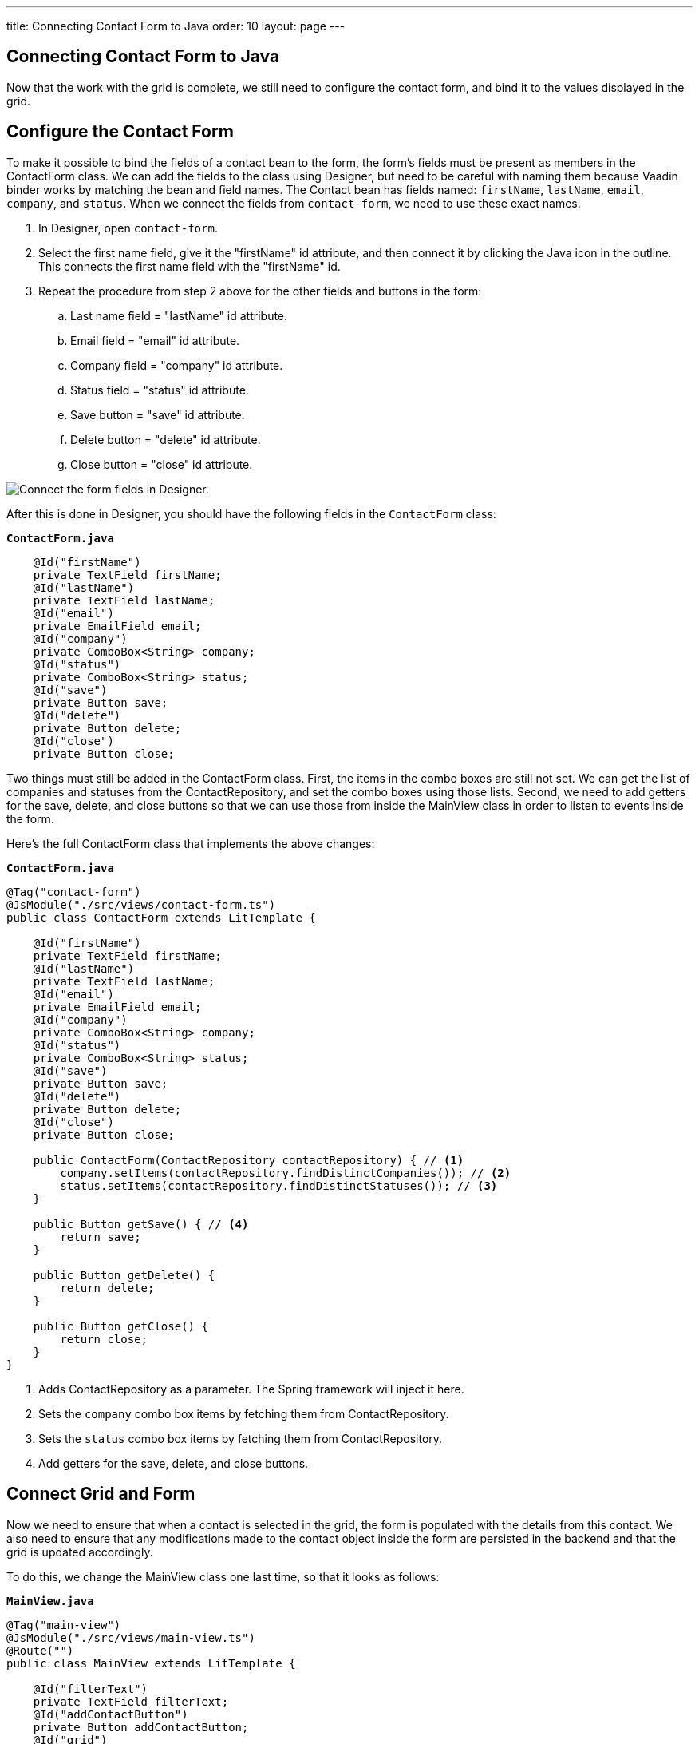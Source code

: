 ---
title: Connecting Contact Form to Java
order: 10
layout: page
---

[[designer.connecting.contact.form]]
[#java-contact-form]
== Connecting Contact Form to Java

Now that the work with the grid is complete, we still need to configure the contact form, and bind it to the values displayed in the grid. 

[#java-configure-contact-form]
== Configure the Contact Form

To make it possible to bind the fields of a contact bean to the form, the form's fields must be present as members in the [classname]#ContactForm# class.
We can add the fields to the class using Designer, but need to be careful with naming them because Vaadin binder works by matching the bean and field names.
The [classname]#Contact# bean has fields named: `firstName`, `lastName`, `email`, `company`, and `status`.
When we connect the fields from `contact-form`, we need to use these exact names.

. In Designer, open `contact-form`.
. Select the first name field, give it the "firstName" id attribute, and then connect it by clicking the Java icon in the outline. This connects the first name field with the "firstName" id. 
. Repeat the procedure from step 2 above for the other fields and buttons in the form:
.. Last name field = "lastName" id attribute.
.. Email field = "email" id attribute.
.. Company field = "company" id attribute.
.. Status field = "status" id attribute.
.. Save button = "save" id attribute.
.. Delete button = "delete" id attribute.
.. Close button = "close" id attribute.

image::images/form-connect-fields-designer.png[Connect the form fields in Designer.]

After this is done in Designer, you should have the following fields in the [classname]#`ContactForm`# class:

.`*ContactForm.java*`
[source,java]
----
    @Id("firstName")
    private TextField firstName;
    @Id("lastName")
    private TextField lastName;
    @Id("email")
    private EmailField email;
    @Id("company")
    private ComboBox<String> company;
    @Id("status")
    private ComboBox<String> status;
    @Id("save")
    private Button save;
    @Id("delete")
    private Button delete;
    @Id("close")
    private Button close;
----


Two things must still be added in the [classname]#ContactForm# class.
First, the items in the combo boxes are still not set.
We can get the list of companies and statuses from the [classname]#ContactRepository#, and set the combo boxes using those lists.
Second, we need to add getters for the save, delete, and close buttons so that we can use those from inside the [classname]#MainView# class in order to listen to events inside the form.

Here's the full [classname]#ContactForm# class that implements the above changes:

.`*ContactForm.java*`
[source,java]
----
@Tag("contact-form")
@JsModule("./src/views/contact-form.ts")
public class ContactForm extends LitTemplate {

    @Id("firstName")
    private TextField firstName;
    @Id("lastName")
    private TextField lastName;
    @Id("email")
    private EmailField email;
    @Id("company")
    private ComboBox<String> company;
    @Id("status")
    private ComboBox<String> status;
    @Id("save")
    private Button save;
    @Id("delete")
    private Button delete;
    @Id("close")
    private Button close;

    public ContactForm(ContactRepository contactRepository) { // <1>
        company.setItems(contactRepository.findDistinctCompanies()); // <2>
        status.setItems(contactRepository.findDistinctStatuses()); // <3>
    }

    public Button getSave() { // <4>
        return save;
    }

    public Button getDelete() {
        return delete;
    }

    public Button getClose() {
        return close;
    }
}
----
<1> Adds [classname]#ContactRepository# as a parameter.
The Spring framework will inject it here.
<2> Sets the `company` combo box items by fetching them from [classname]#ContactRepository#.
<3> Sets the `status` combo box items by fetching them from [classname]#ContactRepository#.
<4> Add getters for the save, delete, and close buttons.

== Connect Grid and Form

Now we need to ensure that when a contact is selected in the grid, the form is populated with the details from this contact.
We also need to ensure that any modifications made to the contact object inside the form are persisted in the backend and that the grid is updated accordingly.

To do this, we change the [classname]#MainView# class one last time, so that it looks as follows:

.`*MainView.java*`
[source,java]
----
@Tag("main-view")
@JsModule("./src/views/main-view.ts")
@Route("")
public class MainView extends LitTemplate {

    @Id("filterText")
    private TextField filterText;
    @Id("addContactButton")
    private Button addContactButton;
    @Id("grid")
    private Grid<Contact> grid;
    @Id("contactForm")
    private ContactForm contactForm;

    private ContactRepository contactRepository;

    private Contact currentContact; // <1>

    private BeanValidationBinder<Contact> binder; // <2>

    public MainView(ContactRepository contactRepository) {
        this.contactRepository = contactRepository;

        grid.addColumn(Contact::getFirstName).setHeader("First name");
        grid.addColumn(Contact::getLastName).setHeader("Last name");
        grid.addColumn(Contact::getEmail).setHeader("Email");
        grid.addColumn(Contact::getCompany).setHeader("Company");
        grid.addColumn(Contact::getStatus).setHeader("Status");
        grid.getColumns().forEach(col -> col.setAutoWidth(true));
        updateList();

        filterText.setValueChangeMode(ValueChangeMode.LAZY);
        filterText.addValueChangeListener(e -> updateList());

        configureBinding(); // <3>
    }

    public void updateList() {
        String filterValue = filterText.getValue();
        if (filterValue == null || filterValue.isBlank()) {
            grid.setItems(contactRepository.findAll());
        } else {
            grid.setItems(contactRepository.findByFirstNameOrLastNameContainsIgnoreCase(filterValue, filterValue));
        }
    }

    private void configureBinding() {
        grid.asSingleSelect().addValueChangeListener(event -> {  // <4>
            Contact contact = event.getValue();
            if (contact != null) {
                populateForm(contact);
            } else {
                clearForm();
            }
        });

        binder = new BeanValidationBinder<>(Contact.class); // <5>
        binder.bindInstanceFields(contactForm); // <6>

        contactForm.getDelete().addClickListener(e -> { // <7>
            if (this.currentContact != null) {
                contactRepository.delete(this.currentContact); // <8>
                updateList();
                clearForm();
                Notification.show("Contact deleted.");
            }
        });

        contactForm.getClose().addClickListener(e -> { // <9>
            clearForm();
        });

        contactForm.getSave().addClickListener(e -> { // <10>
            try {
                if (this.currentContact == null) {
                    this.currentContact = new Contact();
                }
                binder.writeBean(this.currentContact); // <11>
                contactRepository.save(this.currentContact); // <12>
                updateList();
                clearForm();
                Notification.show("Contact details stored.");
            } catch (ValidationException validationException) {
                Notification.show("Please enter a valid contact details."); // <13>
            }
        });
    }

    void clearForm() {  // <14>
        populateForm(null);
    }

    void populateForm(Contact contact) {  // <15>
        this.currentContact = contact;
        binder.readBean(this.currentContact);
    }
}
----
<1> An object to hold the currently selected contact.
<2> A Vaadin [classname]#Binder# that uses reflection based on the provided [classname]#Contact# type to resolve bean properties.
The Binder automatically adds [classname]#BeanValidator# which validates beans using JSR-303 specification.
<3> Initiate binding configuration.
<4> When a row is selected or deselected, populate or clear the form.
<5> Instantiate the binder.
<6> Bind the member fields found in the [classname]#ContactForm# object.
This process is done automatically because the [classname]#ContactForm# object has member fields that are named identically to the fields found in the [classname]#Contact# bean.
<7> Add a click listener to the delete button of the contact form in which the delete operations are performed. 
<8> Delete the currently selected contact from the backend, and refresh the grid afterwards.
<9> Add a click listener to the close button of the form in which the form is simply cleared without making any modifications to the contact object. 
<10> Add a click listener to the save button of the contact form in which the save operations are performed. 
<11> Writes changes from the bound form fields to the `currentContact` object if all validators pass.
If any field binding validator fails, no values are written and a [classname]#ValidationException# is thrown.
<12> Save the `currentContact` object to the backend, after which update the grid and clear the form. 
<13> Show a notification a [classname]#ValidationException# is thrown.
This can occur, for example, if an attempt is made to save a contact with a blank email field.
<14> Clears the form
<15> Populates the form with the provided contact.


That's all. Now if we rerun the application, we will be able to see the form populated with the contact that was selected from the grid.
Changes made to the form are now also updated in the backend and reflected in the grid.

Proceed to the last chapter and complete the tutorial: <<designer-wrap-up#,Wrap up>>.

